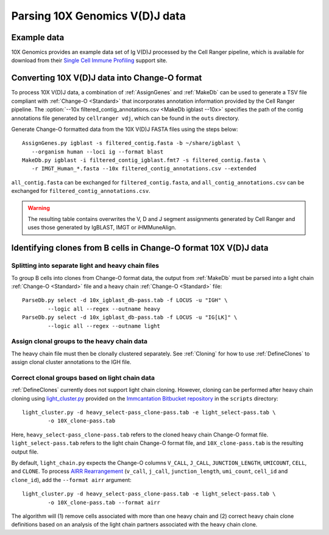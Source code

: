.. _10X:

Parsing 10X Genomics V(D)J data
================================================================================

Example data
--------------------------------------------------------------------------------

10X Genomics provides an example data set of Ig V(D)J processed by the Cell
Ranger pipeline, which is available for download from their
`Single Cell Immune Profiling <https://support.10xgenomics.com/single-cell-vdj/datasets/3.0.0/vdj_v1_hs_pbmc2_b>`__
support site.

Converting 10X V(D)J data into Change-O format
--------------------------------------------------------------------------------

To process 10X V(D)J data, a combination of :ref:`AssignGenes` and :ref:`MakeDb`
can be used to generate a TSV file compliant with :ref:`Change-O <Standard>` that
incorporates annotation information provided by the Cell Ranger pipeline. The
:option:`--10x filtered_contig_annotations.csv <MakeDb igblast --10x>`
specifies the path of the contig annotations file generated by ``cellranger vdj``,
which can be found in the ``outs`` directory.

Generate Change-O formatted data from the 10X V(D)J FASTA files using the
steps below::

	AssignGenes.py igblast -s filtered_contig.fasta -b ~/share/igblast \
	   --organism human --loci ig --format blast
	MakeDb.py igblast -i filtered_contig_igblast.fmt7 -s filtered_contig.fasta \
	   -r IMGT_Human_*.fasta --10x filtered_contig_annotations.csv --extended

``all_contig.fasta`` can be exchanged for ``filtered_contig.fasta``, and
``all_contig_annotations.csv`` can be exchanged for ``filtered_contig_annotations.csv``.

.. warning::

    The resulting table contains overwrites the V, D and J segment assignments generated by Cell Ranger and uses
    those generated by IgBLAST, IMGT or iHMMuneAlign.

.. seealso::
    To process mouse data and/or TCR data alter the :option:`--organism <AssignGenes igblast --organism>`
    and :option:`--loci <AssignGenes igblast --loci>` arguments to :ref:`AssignGenes` accordingly
    (e.g., :option:`--organism mouse <AssignGenes igblast --organism>`,
    :option:`--loci tcr <AssignGenes igblast --loci>`) and use the appropriate V, D and J IMGT
    reference databases (e.g., ``IMGT_Mouse_TR*.fasta``)

    See the :ref:`IgBLAST usage guide <IgBLAST>` for further details regarding
    the setup and use of IgBLAST with Change-O.

Identifying clones from B cells in Change-O format 10X V(D)J data
--------------------------------------------------------------------------------

Splitting into separate light and heavy chain files
^^^^^^^^^^^^^^^^^^^^^^^^^^^^^^^^^^^^^^^^^^^^^^^^^^^^^^^^^^^^^^^^^^^^^^^^^^^^^^^^

To group B cells into clones from Change-O format data, the output from :ref:`MakeDb`
must be parsed into a light chain :ref:`Change-O <Standard>` file and a heavy chain
:ref:`Change-O <Standard>` file::

    ParseDb.py select -d 10x_igblast_db-pass.tab -f LOCUS -u "IGH" \
	    --logic all --regex --outname heavy
    ParseDb.py select -d 10x_igblast_db-pass.tab -f LOCUS -u "IG[LK]" \
	    --logic all --regex --outname light

Assign clonal groups to the heavy chain data
^^^^^^^^^^^^^^^^^^^^^^^^^^^^^^^^^^^^^^^^^^^^^^^^^^^^^^^^^^^^^^^^^^^^^^^^^^^^^^^^

The heavy chain file must then be clonally clustered separately. See :ref:`Cloning` for
how to use :ref:`DefineClones` to assign clonal cluster annotations to the IGH file.

Correct clonal groups based on light chain data
^^^^^^^^^^^^^^^^^^^^^^^^^^^^^^^^^^^^^^^^^^^^^^^^^^^^^^^^^^^^^^^^^^^^^^^^^^^^^^^^

:ref:`DefineClones` currently does not support light chain cloning. However,
cloning can be performed after heavy chain cloning using
`light_cluster.py <https://bitbucket.org/kleinstein/immcantation/src/tip/scripts/light_cluster.py>`__
provided on the `Immcantation Bitbucket repository <https://bitbucket.org/kleinstein/immcantation>`__
in the ``scripts`` directory::

    light_cluster.py -d heavy_select-pass_clone-pass.tab -e light_select-pass.tab \
	    -o 10X_clone-pass.tab

Here, ``heavy_select-pass_clone-pass.tab`` refers to the cloned heavy chain Change-O format file.
``light_select-pass.tab`` refers to the light chain Change-O format file, and
``10X_clone-pass.tab`` is the resulting output file.

By default, ``light_chain.py`` expects the Change-O columns ``V_CALL``, ``J_CALL``, ``JUNCTION_LENGTH``, ``UMICOUNT``,
``CELL``, and ``CLONE``. To process `AIRR Rearrangement <http://docs.airr-community.org/en/latest/datarep/overview.html>`_
(``v_call``, ``j_call``, ``junction_length``, ``umi_count``, ``cell_id`` and ``clone_id``), add the
``--format airr`` argument::

    light_cluster.py -d heavy_select-pass_clone-pass.tab -e light_select-pass.tab \
	    -o 10X_clone-pass.tab --format airr

The algorithm will (1) remove cells associated with more than one heavy chain and (2) correct heavy chain
clone definitions based on an analysis of the light chain partners associated with the heavy chain clone.
